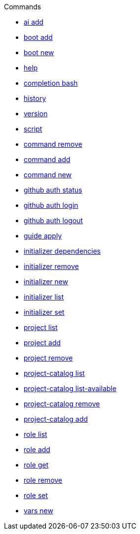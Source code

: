 .Commands
** xref:commands/ai-add.adoc[ai add]
** xref:commands/boot-add.adoc[boot add]
** xref:commands/boot-new.adoc[boot new]
** xref:commands/help.adoc[help]
** xref:commands/completion-bash.adoc[completion bash]
** xref:commands/history.adoc[history]
** xref:commands/version.adoc[version]
** xref:commands/script.adoc[script]
** xref:commands/command-remove.adoc[command remove]
** xref:commands/command-add.adoc[command add]
** xref:commands/command-new.adoc[command new]
** xref:commands/github-auth-status.adoc[github auth status]
** xref:commands/github-auth-login.adoc[github auth login]
** xref:commands/github-auth-logout.adoc[github auth logout]
** xref:commands/guide-apply.adoc[guide apply]
** xref:commands/initializer-dependencies.adoc[initializer dependencies]
** xref:commands/initializer-remove.adoc[initializer remove]
** xref:commands/initializer-new.adoc[initializer new]
** xref:commands/initializer-list.adoc[initializer list]
** xref:commands/initializer-set.adoc[initializer set]
** xref:commands/project-list.adoc[project list]
** xref:commands/project-add.adoc[project add]
** xref:commands/project-remove.adoc[project remove]
** xref:commands/project-catalog-list.adoc[project-catalog list]
** xref:commands/project-catalog-list-available.adoc[project-catalog list-available]
** xref:commands/project-catalog-remove.adoc[project-catalog remove]
** xref:commands/project-catalog-add.adoc[project-catalog add]
** xref:commands/role-list.adoc[role list]
** xref:commands/role-add.adoc[role add]
** xref:commands/role-get.adoc[role get]
** xref:commands/role-remove.adoc[role remove]
** xref:commands/role-set.adoc[role set]
** xref:commands/vars-new.adoc[vars new]
